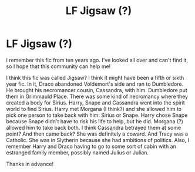 #+TITLE: LF Jigsaw (?)

* LF Jigsaw (?)
:PROPERTIES:
:Author: vengefulmanatee
:Score: 2
:DateUnix: 1605964956.0
:DateShort: 2020-Nov-21
:FlairText: What's That Fic?
:END:
I remember this fic from ten years ago. I've looked all over and can't find it, so I hope that this community can help me!

I think this fic was called Jigsaw? I think it might have been a fifth or sixth year fic. In it, Draco abandoned Voldemort's side and ran to Dumbledore. He brought his necromancer cousin, Cassandra, with him. Dumbledore put them in Grimmauld Place. There was some kind of necromancy where they created a body for Sirius. Harry, Snape and Cassandra went into the spirit world to find Sirius. Harry met Morgana (I think?) and she allowed him to pick one person to take back with him: Sirius or Snape. Harry chose Snape because Snape didn't have to risk his life to help, but he did. Morgana (?) allowed him to take back both. I think Cassandra betrayed them at some point? And then came back? She was definitely a coward. And Tracy was a Catholic. She was in Slytherin because she had ambitions of politics. Also, I remember Harry and Draco having to go to some sort of cabin with an estranged family member, possibly named Julius or Julian.

Thanks in advance!

